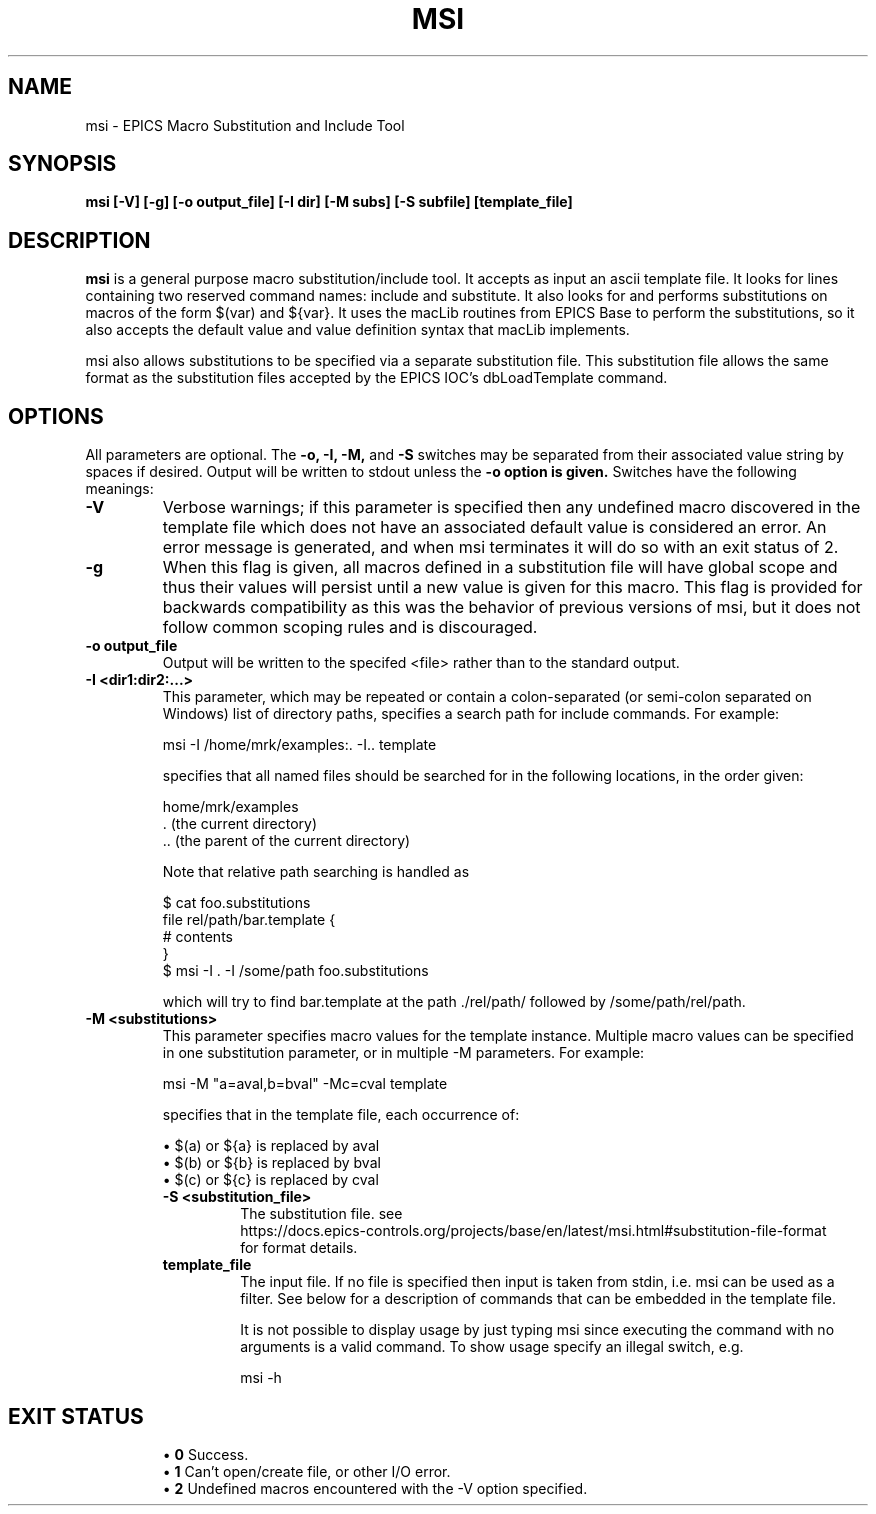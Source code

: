 .\" Hey, EMACS: -*- nroff -*-
.\" First parameter, NAME, should be all caps
.\" Second parameter, SECTION, should be 1-8, maybe w/ subsection
.\" other parameters are allowed: see man(7), man(1)
.\" Please adjust this date whenever revising the manpage.
.\" 
.\" Some roff macros, for reference:
.\" .nh        disable hyphenation
.\" .hy        enable hyphenation
.\" .ad l      left justify
.\" .ad b      justify to both left and right margins
.\" .nf        disable filling
.\" .fi        enable filling
.\" .br        insert line break
.\" .sp <n>    insert n+1 empty lines
.\" for manpage-specific macros, see man(7)
.TH "MSI" "1" "June 3, 2025" "" ""
.SH "NAME"
msi \- EPICS Macro Substitution and Include Tool
.SH "SYNOPSIS"
.B msi [\-V] [\-g] [\-o output_file] [\-I dir] [\-M subs] [\-S subfile] [template_file] 
.SH "DESCRIPTION"
.B msi
is a general purpose macro substitution/include tool. It accepts as input an
ascii template file. It looks for lines containing two reserved command names:
.RI include
and
.RI substitute.
It also looks for and performs substitutions on macros of the form
.RI $(var)
and
.RI ${var}.
It uses the macLib routines from EPICS Base to perform the substitutions,
so it also accepts the default value and value definition syntax that
macLib implements.
.sp 1
msi also allows substitutions to be specified via a separate substitution file.
This substitution file allows the same format as the substitution files accepted
by the EPICS IOC’s dbLoadTemplate command.
.SH "OPTIONS"
All parameters are optional. The 
.B \-o, \-I, \-M,
and
.B \-S
switches may be separated from their associated value string by spaces if desired.
Output will be written to stdout unless the 
.B \-o option is given.
Switches have the following meanings:
.TP
.B \-V
Verbose warnings; if this parameter is specified then any undefined macro
discovered in the template file which does not have an associated default
value is considered an error. An error message is generated, and when msi
terminates it will do so with an exit status of 2.
.TP
.B \-g
When this flag is given, all macros defined in a substitution file will
have global scope and thus their values will persist until a new value is given
for this macro. This flag is provided for backwards compatibility as this was
the behavior of previous versions of msi, but it does not follow common scoping
rules and is discouraged.
.TP
.B \-o output_file
Output will be written to the specifed <file> rather than to the standard output.
.TP
.B \-I <dir1:dir2:...>
This parameter, which may be repeated or contain a colon-separated (or 
semi-colon separated on Windows) list of directory paths, specifies a search
path for include commands. For example:
.sp 1
.nf
msi \-I /home/mrk/examples:. \-I.. template
.fi
.sp 1
specifies that all named files should be searched for in the following
locations, in the order given:
.sp 1
.nf
\/home/mrk/examples
\&. (the current directory)
\&.. (the parent of the current directory)
.fi
.sp 1
Note that relative path searching is handled as
.sp 1
.nf
$ cat foo.substitutions
file rel/path/bar.template {
  # contents
}
$ msi -I . -I /some/path foo.substitutions
.fi
.sp 1
which will try to find 
.RI bar.template
at the path 
.RI ./rel/path/
followed by
.RI /some/path/rel/path.
.TP
.B \-M <substitutions>
This parameter specifies macro values for the template instance. Multiple macro
values can be specified in one substitution parameter, or in multiple 
\-M parameters. For example:
.sp 1
.nf
msi \-M "a=aval,b=bval" \-Mc=cval template
.fi
.sp 1
specifies that in the template file, each occurrence of:
.sp 1
.RS
.br
.ti -2
\[bu]
.RI $(a)
or
.RI ${a}
is replaced by
.RI aval
.ti -2
\[bu]
.RI $(b)
or
.RI ${b}
is replaced by
.RI bval
.ti -2
\[bu]
.RI $(c)
or
.RI ${c}
is replaced by
.RI cval
.TP
.B \-S <substitution_file>
The substitution file. see
.br
.nf
https://docs.epics-controls.org/projects/base/en/latest/msi.html#substitution-file-format
.fi
.br
for format details.
.TP
.B template_file
The input file. If no file is specified then input is taken from stdin, i.e.
msi can be used as a filter. See below for a description of commands that
can be embedded in the template file.

It is not possible to display usage by just typing msi since executing the
command with no arguments is a valid command. To show usage specify an illegal
switch, e.g.
.sp 1
.nf
msi \-h
.fi
.sp 1

.SH "EXIT STATUS"
.RS
.br
.ti -2
\[bu]
.B 0
Success.
.br
.ti -2
\[bu]
.B 1
Can’t open/create file, or other I/O error.
.br
.ti -2
\[bu]
.B 2
Undefined macros encountered with the -V option specified.